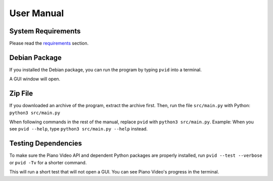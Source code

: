 User Manual
===================


System Requirements
-------------------

Please read the `requirements <install.html>`__ section.


Debian Package
--------------

If you installed the Debian package, you can run
the program by typing ``pvid`` into a terminal.

A GUI window will open.


Zip File
--------

If you downloaded an archive of the program, extract
the archive first. Then, run the file ``src/main.py``
with Python: ``python3 src/main.py``

When following commands in the rest of the manual, replace ``pvid``
with ``python3 src/main.py``. Example: When you see ``pvid --help``,
type ``python3 src/main.py --help`` instead.


Testing Dependencies
--------------------

To make sure the Piano Video API and dependent Python packages
are properly installed, run ``pvid --test --verbose`` or ``pvid -Tv``
for a shorter command.

This will run a short test that will not open a GUI. You can see
Piano Video's progress in the terminal.
